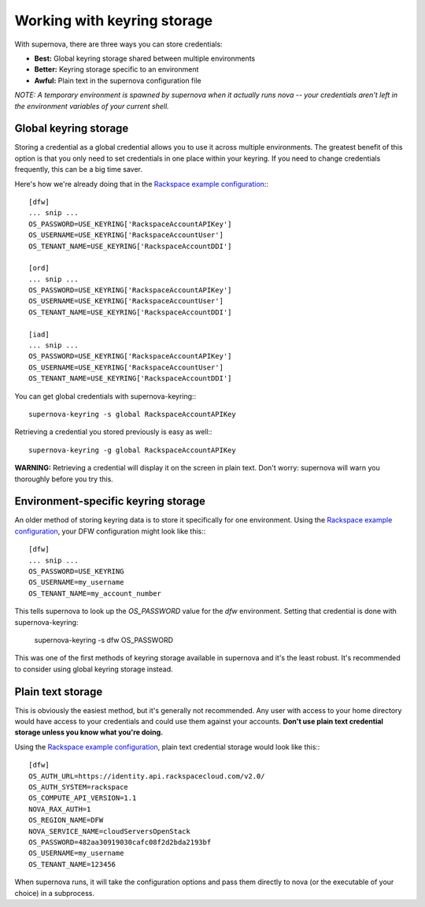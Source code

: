 Working with keyring storage
=====================================

With supernova, there are three ways you can store credentials:

* **Best:** Global keyring storage shared between multiple environments
* **Better:** Keyring storage specific to an environment
* **Awful:** Plain text in the supernova configuration file

`NOTE: A temporary environment is spawned by supernova when it actually runs nova -- your credentials aren't left in the environment variables of your current shell.`

Global keyring storage
----------------------

Storing a credential as a global credential allows you to use it across multiple environments.  The greatest benefit of this option is that you only need to set credentials in one place within your keyring.  If you need to change credentials frequently, this can be a big time saver.

Here's how we're already doing that in the `Rackspace example configuration <http://bit.ly/raxsupernova>`_:::

    [dfw]
    ... snip ...
    OS_PASSWORD=USE_KEYRING['RackspaceAccountAPIKey']
    OS_USERNAME=USE_KEYRING['RackspaceAccountUser']
    OS_TENANT_NAME=USE_KEYRING['RackspaceAccountDDI']

    [ord]
    ... snip ...
    OS_PASSWORD=USE_KEYRING['RackspaceAccountAPIKey']
    OS_USERNAME=USE_KEYRING['RackspaceAccountUser']
    OS_TENANT_NAME=USE_KEYRING['RackspaceAccountDDI']

    [iad]
    ... snip ...
    OS_PASSWORD=USE_KEYRING['RackspaceAccountAPIKey']
    OS_USERNAME=USE_KEYRING['RackspaceAccountUser']
    OS_TENANT_NAME=USE_KEYRING['RackspaceAccountDDI']

You can get global credentials with supernova-keyring:::

    supernova-keyring -s global RackspaceAccountAPIKey

Retrieving a credential you stored previously is easy as well:::

    supernova-keyring -g global RackspaceAccountAPIKey

**WARNING:** Retrieving a credential will display it on the screen in plain text.  Don't worry: supernova will warn you thoroughly before you try this.

Environment-specific keyring storage
------------------------------------

An older method of storing keyring data is to store it specifically for one environment.  Using the `Rackspace example configuration <http://bit.ly/raxsupernova>`_, your DFW configuration might look like this:::

    [dfw]
    ... snip ...
    OS_PASSWORD=USE_KEYRING
    OS_USERNAME=my_username
    OS_TENANT_NAME=my_account_number

This tells supernova to look up the *OS_PASSWORD* value for the *dfw* environment.  Setting that credential is done with supernova-keyring:

    supernova-keyring -s dfw OS_PASSWORD

This was one of the first methods of keyring storage available in supernova and it's the least robust.  It's recommended to consider using global keyring storage instead.


Plain text storage
------------------

This is obviously the easiest method, but it's generally not recommended.  Any user with access to your home directory would have access to your credentials and could use them against your accounts.  **Don't use plain text credential storage unless you know what you're doing.**

Using the `Rackspace example configuration <http://bit.ly/raxsupernova>`_, plain text credential storage would look like this:::

    [dfw]
    OS_AUTH_URL=https://identity.api.rackspacecloud.com/v2.0/
    OS_AUTH_SYSTEM=rackspace
    OS_COMPUTE_API_VERSION=1.1
    NOVA_RAX_AUTH=1
    OS_REGION_NAME=DFW
    NOVA_SERVICE_NAME=cloudServersOpenStack
    OS_PASSWORD=482aa30919030cafc08f2d2bda2193bf
    OS_USERNAME=my_username
    OS_TENANT_NAME=123456

When supernova runs, it will take the configuration options and pass them directly to nova (or the executable of your choice) in a subprocess.
